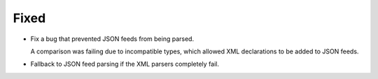 Fixed
-----

*   Fix a bug that prevented JSON feeds from being parsed.

    A comparison was failing due to incompatible types,
    which allowed XML declarations to be added to JSON feeds.

*   Fallback to JSON feed parsing if the XML parsers completely fail.
